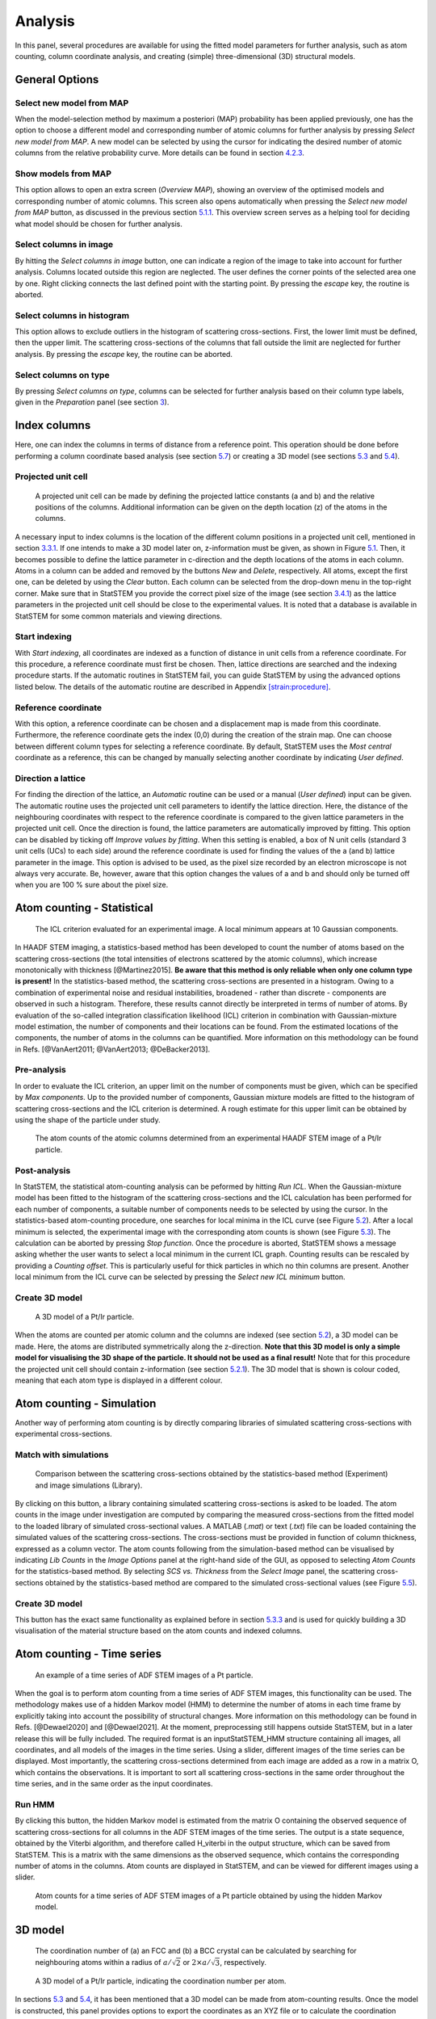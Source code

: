 Analysis
--------

In this panel, several procedures are available for using the fitted
model parameters for further analysis, such as atom counting, column
coordinate analysis, and creating (simple) three-dimensional (3D)
structural models.

General Options
~~~~~~~~~~~~~~~


Select new model from MAP
^^^^^^^^^^^^^^^^^^^^^^^^^

When the model-selection method by maximum a posteriori (MAP)
probability has been applied previously, one has the option to choose a
different model and corresponding number of atomic columns for further
analysis by pressing *Select new model from MAP*. A new model can be
selected by using the cursor for indicating the desired number of atomic
columns from the relative probability curve. More details can be found
in section `4.2.3 <#sec:runMAP>`__.

Show models from MAP
^^^^^^^^^^^^^^^^^^^^

This option allows to open an extra screen (*Overview MAP*), showing an
overview of the optimised models and corresponding number of atomic
columns. This screen also opens automatically when pressing the *Select
new model from MAP* button, as discussed in the previous section
`5.1.1 <#sec:newmod>`__. This overview screen serves as a helping tool
for deciding what model should be chosen for further analysis.

Select columns in image
^^^^^^^^^^^^^^^^^^^^^^^

By hitting the *Select columns in image* button, one can indicate a
region of the image to take into account for further analysis. Columns
located outside this region are neglected. The user defines the corner
points of the selected area one by one. Right clicking connects the last
defined point with the starting point. By pressing the *escape* key, the
routine is aborted.

Select columns in histogram
^^^^^^^^^^^^^^^^^^^^^^^^^^^

This option allows to exclude outliers in the histogram of scattering
cross-sections. First, the lower limit must be defined, then the upper
limit. The scattering cross-sections of the columns that fall outside
the limit are neglected for further analysis. By pressing the *escape*
key, the routine can be aborted.

Select columns on type
^^^^^^^^^^^^^^^^^^^^^^

By pressing *Select columns on type*, columns can be selected for
further analysis based on their column type labels, given in the
*Preparation* panel (see section `3 <#chap:prep>`__).


Index columns
~~~~~~~~~~~~~

Here, one can index the columns in terms of distance from a reference
point. This operation should be done before performing a column
coordinate based analysis (see section `5.7 <#strain>`__) or creating a
3D model (see sections `5.3 <#atomCountStat:3Dmodel>`__ and
`5.4 <#atomCountLib:3Dmodel>`__).


Projected unit cell
^^^^^^^^^^^^^^^^^^^

.. figure:: /imgs/ProjUnitZ.png 

    A projected unit cell can be made by defining the projected
    lattice constants (a and b) and the relative positions of the columns.
    Additional information can be given on the depth location (z) of the
    atoms in the columns.

A necessary input to index columns is the location of the different
column positions in a projected unit cell, mentioned in section
`3.3.1 <#input:PUC>`__. If one intends to make a 3D model later on,
z-information must be given, as shown in Figure `5.1 <#fig:projUC>`__.
Then, it becomes possible to define the lattice parameter in c-direction
and the depth locations of the atoms in each column. Atoms in a column
can be added and removed by the buttons *New* and *Delete*,
respectively. All atoms, except the first one, can be deleted by using
the *Clear* button. Each column can be selected from the drop-down menu
in the top-right corner. Make sure that in StatSTEM you provide the
correct pixel size of the image (see section `3.4.1 <#sec:pix>`__) as
the lattice parameters in the projected unit cell should be close to the
experimental values. It is noted that a database is available in
StatSTEM for some common materials and viewing directions.

Start indexing
^^^^^^^^^^^^^^

With *Start indexing*, all coordinates are indexed as a function of
distance in unit cells from a reference coordinate. For this procedure,
a reference coordinate must first be chosen. Then, lattice directions
are searched and the indexing procedure starts. If the automatic
routines in StatSTEM fail, you can guide StatSTEM by using the advanced
options listed below. The details of the automatic routine are described
in Appendix `[strain:procedure] <#strain:procedure>`__.

Reference coordinate
^^^^^^^^^^^^^^^^^^^^

With this option, a reference coordinate can be chosen and a
displacement map is made from this coordinate. Furthermore, the
reference coordinate gets the index (0,0) during the creation of the
strain map. One can choose between different column types for selecting
a reference coordinate. By default, StatSTEM uses the *Most central*
coordinate as a reference, this can be changed by manually selecting
another coordinate by indicating *User defined*.

Direction a lattice
^^^^^^^^^^^^^^^^^^^

For finding the direction of the lattice, an *Automatic* routine can be
used or a manual (*User defined*) input can be given. The automatic
routine uses the projected unit cell parameters to identify the lattice
direction. Here, the distance of the neighbouring coordinates with
respect to the reference coordinate is compared to the given lattice
parameters in the projected unit cell. Once the direction is found, the
lattice parameters are automatically improved by fitting. This option
can be disabled by ticking off *Improve values by fitting*. When this
setting is enabled, a box of N unit cells (standard 3 unit cells (UCs)
to each side) around the reference coordinate is used for finding the
values of the a (and b) lattice parameter in the image. This option is
advised to be used, as the pixel size recorded by an electron microscope
is not always very accurate. Be, however, aware that this option changes
the values of a and b and should only be turned off when you are 100 %
sure about the pixel size.

Atom counting - Statistical
~~~~~~~~~~~~~~~~~~~~~~~~~~~

.. figure:: /imgs/StatSTEMwithICL.png 

    The ICL criterion evaluated for an experimental image. A local
    minimum appears at 10 Gaussian components.

In HAADF STEM imaging, a statistics-based method has been developed to
count the number of atoms based on the scattering cross-sections (the
total intensities of electrons scattered by the atomic columns), which
increase monotonically with thickness [@Martinez2015]. **Be aware that
this method is only reliable when only one column type is present!** In
the statistics-based method, the scattering cross-sections are presented
in a histogram. Owing to a combination of experimental noise and
residual instabilities, broadened - rather than discrete - components
are observed in such a histogram. Therefore, these results cannot
directly be interpreted in terms of number of atoms. By evaluation of
the so-called integration classification likelihood (ICL) criterion in
combination with Gaussian-mixture model estimation, the number of
components and their locations can be found. From the estimated
locations of the components, the number of atoms in the columns can be
quantified. More information on this methodology can be found in Refs.
[@VanAert2011; @VanAert2013; @DeBacker2013].

Pre-analysis
^^^^^^^^^^^^

In order to evaluate the ICL criterion, an upper limit on the number of
components must be given, which can be specified by *Max components*. Up
to the provided number of components, Gaussian mixture models are fitted
to the histogram of scattering cross-sections and the ICL criterion is
determined. A rough estimate for this upper limit can be obtained by
using the shape of the particle under study.

.. figure:: /imgs/StatSTEMwithAtomCounts.png 

    The atom counts of the atomic columns determined from an
    experimental HAADF STEM image of a Pt/Ir particle.

Post-analysis
^^^^^^^^^^^^^

In StatSTEM, the statistical atom-counting analysis can be peformed by
hitting *Run ICL*. When the Gaussian-mixture model has been fitted to
the histogram of the scattering cross-sections and the ICL calculation
has been performed for each number of components, a suitable number of
components needs to be selected by using the cursor. In the
statistics-based atom-counting procedure, one searches for local minima
in the ICL curve (see Figure `5.2 <#fig:ICL>`__). After a local minimum
is selected, the experimental image with the corresponding atom counts
is shown (see Figure `5.3 <#fig:ATcounts>`__). The calculation can be
aborted by pressing *Stop function*. Once the procedure is aborted,
StatSTEM shows a message asking whether the user wants to select a local
minimum in the current ICL graph. Counting results can be rescaled by
providing a *Counting offset*. This is particularly useful for thick
particles in which no thin columns are present. Another local minimum
from the ICL curve can be selected by pressing the *Select new ICL
minimum* button.

Create 3D model
^^^^^^^^^^^^^^^

.. figure:: /imgs/StatSTEMwith3Dmodel.png

    A 3D model of a Pt/Ir particle.

When the atoms are counted per atomic column and the columns are indexed
(see section `5.2 <#indexCol>`__), a 3D model can be made. Here, the
atoms are distributed symmetrically along the z-direction. **Note that
this 3D model is only a simple model for visualising the 3D shape of the
particle. It should not be used as a final result!** Note that for this
procedure the projected unit cell should contain z-information (see
section `5.2.1 <#strain:PUC>`__). The 3D model that is shown is colour
coded, meaning that each atom type is displayed in a different colour.

Atom counting - Simulation
~~~~~~~~~~~~~~~~~~~~~~~~~~

Another way of performing atom counting is by directly comparing
libraries of simulated scattering cross-sections with experimental
cross-sections.

Match with simulations
^^^^^^^^^^^^^^^^^^^^^^

.. figure:: /imgs/StatSTEMwithSCSvsThick.png 

    Comparison between the scattering cross-sections obtained by
    the statistics-based method (Experiment) and image simulations (Library).

By clicking on this button, a library containing simulated scattering
cross-sections is asked to be loaded. The atom counts in the image under
investigation are computed by comparing the measured cross-sections from
the fitted model to the loaded library of simulated cross-sectional
values. A MATLAB (*.mat*) or text (*.txt*) file can be loaded containing
the simulated values of the scattering cross-sections. The
cross-sections must be provided in function of column thickness,
expressed as a column vector. The atom counts following from the
simulation-based method can be visualised by indicating *Lib Counts* in
the *Image Options* panel at the right-hand side of the GUI, as opposed
to selecting *Atom Counts* for the statistics-based method. By selecting
*SCS vs. Thickness* from the *Select Image* panel, the scattering
cross-sections obtained by the statistics-based method are compared to
the simulated cross-sectional values (see Figure
`5.5 <#fig:library>`__).


Create 3D model
^^^^^^^^^^^^^^^

This button has the exact same functionality as explained before in
section `5.3.3 <#sec:3dmod>`__ and is used for quickly building a 3D
visualisation of the material structure based on the atom counts and
indexed columns.


Atom counting - Time series
~~~~~~~~~~~~~~~~~~~~~~~~~~~

.. figure:: /imgs/StatSTEMwithObservationsHMM.png 

    An example of a time series of ADF STEM images of a Pt particle.

When the goal is to perform atom counting from a time series of ADF STEM
images, this functionality can be used. The methodology makes use of a
hidden Markov model (HMM) to determine the number of atoms in each time
frame by explicitly taking into account the possibility of structural
changes. More information on this methodology can be found in Refs.
[@Dewael2020] and [@Dewael2021]. At the moment, preprocessing still
happens outside StatSTEM, but in a later release this will be fully
included. The required format is an inputStatSTEM_HMM structure
containing all images, all coordinates, and all models of the images in
the time series. Using a slider, different images of the time series can
be displayed. Most importantly, the scattering cross-sections determined
from each image are added as a row in a matrix O, which contains the
observations. It is important to sort all scattering cross-sections in
the same order throughout the time series, and in the same order as the
input coordinates.

Run HMM
^^^^^^^

By clicking this button, the hidden Markov model is estimated from the
matrix O containing the observed sequence of scattering cross-sections
for all columns in the ADF STEM images of the time series. The output is
a state sequence, obtained by the Viterbi algorithm, and therefore
called H_viterbi in the output structure, which can be saved from
StatSTEM. This is a matrix with the same dimensions as the observed
sequence, which contains the corresponding number of atoms in the
columns. Atom counts are displayed in StatSTEM, and can be viewed for
different images using a slider.

.. figure:: /imgs/StatSTEMwithAtomCountsHMM.png 

    Atom counts for a time series of ADF STEM images of a Pt particle obtained by using the hidden Markov model.

3D model
~~~~~~~~

.. figure:: /imgs/CoorNum.png 

    The coordination number of (a) an FCC and (b) a BCC crystal can be calculated by searching for neighbouring atoms within a radius of :math:`a/\sqrt{2}` or :math:`2\times a/\sqrt{3}`, respectively.

.. figure:: /imgs/StatSTEMwith3DmodelCoorNum.png 

    A 3D model of a Pt/Ir particle, indicating the coordination number per atom.

In sections `5.3 <#atomCountStat:3Dmodel>`__ and
`5.4 <#atomCountLib:3Dmodel>`__, it has been mentioned that a 3D model
can be made from atom-counting results. Once the model is constructed,
this panel provides options to export the coordinates as an XYZ file or
to calculate the coordination number.

Save model as XYZ
^^^^^^^^^^^^^^^^^

=================== ========= =================== =========
Coordination number Atom type Coordination number Atom type
=================== ========= =================== =========
1                   V         7                   Lu
2                   Mg        8                   Yb
3                   Au        9                   Al
4                   Na        10                  Np
5                   Se        11                  Ho
6                   Zr        12                  Co
=================== ========= =================== =========

Atom type per coordination number that is used when storing the 3D model
with coordination numbers as an XYZ file.

.. figure:: /imgs/StatSTEMwithLattice.png 

    The lattice parameters a and b of a Pt/Ir nanoparticle. Plotting the a and b lattice parameters as a function of distance in the a- or b-direction is possible, as indicated by the red circle.

With this option, the constructed 3D model can be saved as an XYZ file
that can be loaded into other software packages such as Vesta or Visual
Molecular Dynamics (VMD).

Coordination number
^^^^^^^^^^^^^^^^^^^

This function can be used to determine the coordination number of each
atom in the 3D model. The coordination number is determined by
calculating the number of neighbours of each atom within a specific
radius.

Radius
^^^^^^

.. figure:: /imgs/StatSTEMwithCentralShift.png 

    Displacement map of the central atom in :math:`PbCsBr_3` In StatSTEM, the standard radius that is used is :math:`a\times 0.8`, which is a little bit larger than :math:`a/\sqrt{2}` to compensate for small fluctuations in the atom positions.

Number of atoms
^^^^^^^^^^^^^^^

By default, the coordination number is determined for all atoms (100 %).
As this is a demanding calculation, the user can decide to leave out the
most central atoms for computational purposes. The coordination numbers
of these atoms are determined based on the distance from the centre of
the particle. In this manner, one can calculate the coordination number
only for a fraction of the atoms in the particle.

Save coor number as XYZ
^^^^^^^^^^^^^^^^^^^^^^^

Once the coordination numbers are determined, they can be saved as an
XYZ file by hitting *Save coor number as XYZ*. Hereby, a specific atom
type is given in function of the coordination number. The types as a
function of coordination number are listed in Table
`5.1 <#tab:coorNum>`__.


Strain and more
~~~~~~~~~~~~~~~

.. figure:: /imgs/StatSTEMwithOctaTilt.png 

    Octahedral tilt measured along the b-direction in :math:`PtTiO_3`.

In this panel, one can use the fitted atom column coordinates of the
model for determining the lattice parameters, measuring displacement of
atoms, analysing octahedral tilt, and constructing strain maps.

Lattice of type
^^^^^^^^^^^^^^^

This function determines the lattice parameter per column type.
Automatically, a coloured plot is made that shows the lattice
parameters, as illustrated in Figure `5.8 <#strain:latt>`__. StatSTEM
also enables in the *Select Image* panel at the right-hand side of the
GUI to visualise plots where the lattice parameters as a function of
distance from the reference coordinate are shown, in both a- and
b-directions.

Show shift central atom
^^^^^^^^^^^^^^^^^^^^^^^

.. figure:: /imgs/StatSTEMwithDisp.png 

    Displacement map of a :math:`PbCsBr_3` particle.

By clicking on this button, a displacement map is made of the central
atom in a unit cell, based on the column indexing described in section
`5.2 <#indexCol>`__. By using the values of the projected unit cell, the
expected coordinates are calculated. The displacement map is generated
by comparing the expected coordinates with the measured coordinates.

Calculate octahedral tilt
^^^^^^^^^^^^^^^^^^^^^^^^^

In perovskite materials, there are oxygen octahedra present surrounding
the B-cation (or A-cation). Due to internal strain, the oxygen octahedra
can rotate. From the indexed columns, octahedral tilt can be determined
when there are atoms present at the relative positions in the unit cell:
(0,0.5) and (0.5,0). If this condition is satisfied, the *Calculate
octahedral tilt* button becomes available to determine the octahedral
tilt as a function of distance in the a- and b-direction. The distance
is measured from the reference coordinate selected when indexing the
columns, as described in section `5.2 <#indexCol>`__. In the plot, the
octahedral tilt is calculated in regions where it is assumed that the
octahedral tilt is alternating between a clockwise and an anti-clockwise
rotation.

Make displacement map
^^^^^^^^^^^^^^^^^^^^^

.. figure:: /imgs/StatSTEMwithStrain.png 
    
    A :math:`\epsilon_{xx}` strain map of a Pt/Ir particle.

By hitting this button, a displacement map is constructed based on the
column indexing described in section `5.2 <#indexCol>`__. By using the
values of the projected unit cell, the expected coordinates are
calculated. The displacement map is generated by comparing the expected
coordinates with the measured coordinates.

Make strain map
^^^^^^^^^^^^^^^

By clicking *Make strain map*, the :math:`\epsilon_{xx}`, :math:`\epsilon_{xy}`,
:math:`\epsilon_{y}` and :math:`\omega_{xy}` strain maps are generated. Hereby, the derivative of the displacement map is used [@Galindo2007]. An example is shown in Fig.
`5.12 <#fig:strain>`__.




